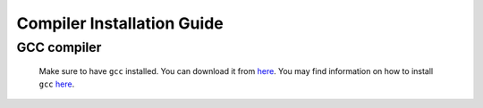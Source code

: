 Compiler Installation Guide
---------------------------

.. begin-compilers-marker

GCC compiler
~~~~~~~~~~~~

 Make sure to have ``gcc`` installed. You can download it from `here <https://gcc.gnu.org/wiki/InstallingGCC>`__.
 You may find information on how to install ``gcc`` `here <http://preshing.com/20141108/how-to-install-the-latest-gcc-on-windows/>`__.

.. end-compilers-marker